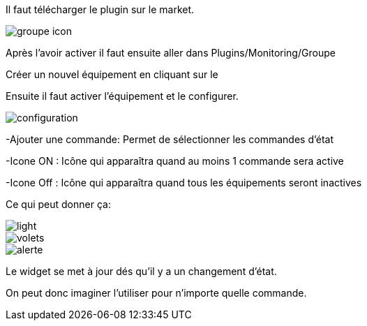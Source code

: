 ﻿

Il faut télécharger le plugin sur le market. 

image::../images/groupe_icon.png[align="center"]


Après l'avoir activer il faut ensuite aller dans Plugins/Monitoring/Groupe

Créer un nouvel équipement en cliquant sur le +

Ensuite il faut activer l'équipement et le configurer.

image::../images/configuration.png[align="center"]

-Ajouter une commande: Permet de sélectionner les commandes d'état

-Icone ON : Icône qui apparaîtra quand au moins 1 commande sera active

-Icone Off : Icône qui apparaîtra quand tous les équipements seront inactives

Ce qui peut donner ça:

image::../images/light.png[align="center"]

image::../images/volets.png[align="center"]

image::../images/alerte.png[align="center"]

Le widget se met à jour dés qu'il y a un changement d'état.

On peut donc imaginer l'utiliser pour n'importe quelle commande.
